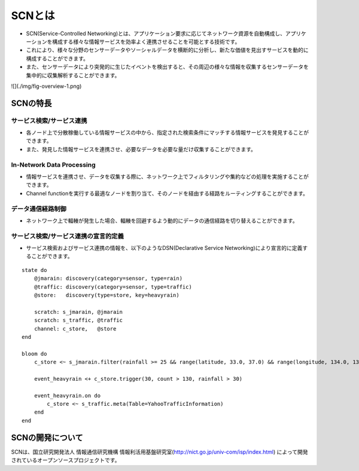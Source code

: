 ========
SCNとは
========
* SCN(Service-Controlled Networking)とは、アプリケーション要求に応じてネットワーク資源を自動構成し、アプリケーションを構成する様々な情報サービスを効率よく連携させることを可能とする技術です。
* これにより、様々な分野のセンサーデータやソーシャルデータを横断的に分析し、新たな価値を見出すサービスを動的に構成することができます。
* また、センサーデータにより突発的に生じたイベントを検出すると、その周辺の様々な情報を収集するセンサーデータを集中的に収集解析することができます。


.. image:: ./img/fig-overview-1.png
   :width: 700px
   :align: center

![](./img/fig-overview-1.png)


SCNの特長
==========

サービス検索/サービス連携
--------------------------
* 各ノード上で分散稼働している情報サービスの中から、指定された検索条件にマッチする情報サービスを発見することができます。
* また、発見した情報サービスを連携させ、必要なデータを必要な量だけ収集することができます。

.. image:: ./img/fig-overview-2.png
      :width: 600px
      :align: center

In-Network Data Processing
---------------------------
* 情報サービスを連携させ、データを収集する際に、ネットワーク上でフィルタリングや集約などの処理を実施することができます。
* Channel functionを実行する最適なノードを割り当て、そのノードを経由する経路をルーティングすることができます。

.. image:: ./img/fig-overview-3.png
      :width: 600px
      :align: center

データ通信経路制御
-------------------
* ネットワーク上で輻輳が発生した場合、輻輳を回避するよう動的にデータの通信経路を切り替えることができます。

.. image:: ./img/fig-overview-4.png
      :width: 600px
      :align: center


サービス検索/サービス連携の宣言的定義
--------------------------------------
* サービス検索およびサービス連携の情報を、以下のようなDSN(Declarative Service Networking)により宣言的に定義することができます。

::

    state do
        @jmarain: discovery(category=sensor, type=rain)
        @traffic: discovery(category=sensor, type=traffic)
        @store:   discovery(type=store, key=heavyrain)

        scratch: s_jmarain, @jmarain
        scratch: s_traffic, @traffic
        channel: c_store,   @store
    end

    bloom do
        c_store <~ s_jmarain.filter(rainfall >= 25 && range(latitude, 33.0, 37.0) && range(longitude, 134.0, 137.0)).meta(Table=JMA1hRainFall)

        event_heavyrain <+ c_store.trigger(30, count > 130, rainfall > 30)

        event_heavyrain.on do
            c_store <~ s_traffic.meta(Table=YahooTrafficInformation)
        end
    end



SCNの開発について
==================
SCNは、国立研究開発法人 情報通信研究機構 情報利活用基盤研究室(http://nict.go.jp/univ-com/isp/index.html)
によって開発されているオープンソースプロジェクトです。